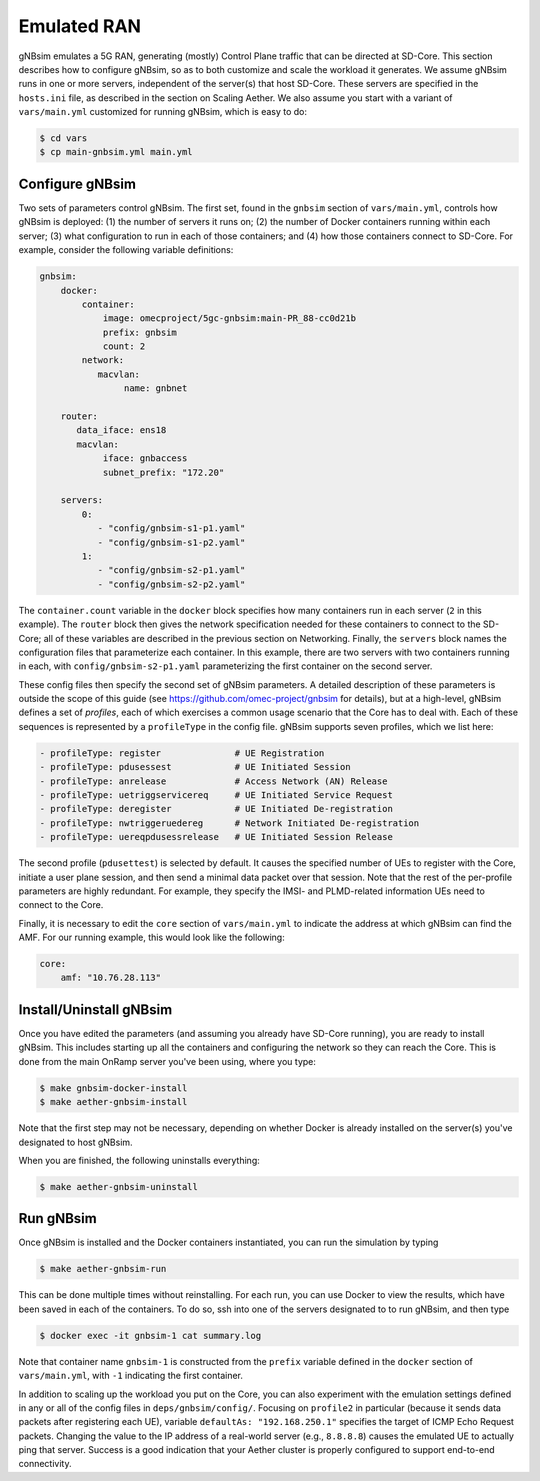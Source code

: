 Emulated RAN
----------------

gNBsim emulates a 5G RAN, generating (mostly) Control Plane traffic
that can be directed at SD-Core. This section describes how to
configure gNBsim, so as to both customize and scale the workload it
generates. We assume gNBsim runs in one or more servers, independent
of the server(s) that host SD-Core. These servers are specified in the
``hosts.ini`` file, as described in the section on Scaling Aether. We
also assume you start with a variant of ``vars/main.yml`` customized
for running gNBsim, which is easy to do:

.. code-block::

   $ cd vars
   $ cp main-gnbsim.yml main.yml

Configure gNBsim
~~~~~~~~~~~~~~~~~~

Two sets of parameters control gNBsim. The first set, found in the
``gnbsim`` section of ``vars/main.yml``, controls how gNBsim is
deployed: (1) the number of servers it runs on; (2) the number of
Docker containers running within each server; (3) what configuration
to run in each of those containers; and
(4) how those containers connect to SD-Core. For example, consider the
following variable definitions:

.. code-block::

   gnbsim:
       docker:
           container:
               image: omecproject/5gc-gnbsim:main-PR_88-cc0d21b
               prefix: gnbsim
               count: 2
           network:
              macvlan:
                   name: gnbnet

       router:
          data_iface: ens18
          macvlan:
               iface: gnbaccess
               subnet_prefix: "172.20"

       servers:
           0:
              - "config/gnbsim-s1-p1.yaml"
              - "config/gnbsim-s1-p2.yaml"
           1:
              - "config/gnbsim-s2-p1.yaml"
              - "config/gnbsim-s2-p2.yaml"

The ``container.count`` variable in the ``docker`` block specifies how
many containers run in each server (``2`` in this example). The
``router`` block then gives the network specification needed for these
containers to connect to the SD-Core; all of these variables are
described in the previous section on Networking. Finally, the
``servers`` block names the configuration files that parameterize each
container. In this example, there are two servers with two containers
running in each, with ``config/gnbsim-s2-p1.yaml`` parameterizing the
first container on the second server.

These config files then specify the second set of gNBsim parameters.
A detailed description of these parameters is outside the scope of
this guide (see https://github.com/omec-project/gnbsim for details),
but at a high-level, gNBsim defines a set of *profiles*, each of which
exercises a common usage scenario that the Core has to deal with. Each
of these sequences is represented by a ``profileType`` in the config
file. gNBsim supports seven profiles, which we list here:

.. code-block::

   - profileType: register		# UE Registration
   - profileType: pdusessest		# UE Initiated Session
   - profileType: anrelease		# Access Network (AN) Release
   - profileType: uetriggservicereq	# UE Initiated Service Request
   - profileType: deregister		# UE Initiated De-registration
   - profileType: nwtriggeruedereg	# Network Initiated De-registration
   - profileType: uereqpdusessrelease	# UE Initiated Session Release

The second profile (``pdusettest``) is selected by default. It causes
the specified number of UEs to register with the Core, initiate a user
plane session, and then send a minimal data packet over that session.
Note that the rest of the per-profile parameters are highly redundant.
For example, they specify the IMSI- and PLMD-related information UEs
need to connect to the Core.

Finally, it is necessary to edit the ``core`` section of
``vars/main.yml`` to indicate the address at which gNBsim can find the
AMF. For our running example, this would look like the following:

.. code-block::

   core:
       amf: "10.76.28.113"


Install/Uninstall gNBsim
~~~~~~~~~~~~~~~~~~~~~~~~~~

Once you have edited the parameters (and assuming you already have
SD-Core running), you are ready to install gNBsim. This includes starting
up all the containers and configuring the network so they can reach
the Core. This is done from the main OnRamp server you've been using,
where you type:

.. code-block::

   $ make gnbsim-docker-install
   $ make aether-gnbsim-install

Note that the first step may not be necessary, depending on whether
Docker is already installed on the server(s) you've designated to host
gNBsim.

When you are finished, the following uninstalls everything:

.. code-block::

   $ make aether-gnbsim-uninstall

Run gNBsim
~~~~~~~~~~~~~~~~~~

Once gNBsim is installed and the Docker containers instantiated, you
can run the simulation by typing

.. code-block::

   $ make aether-gnbsim-run

This can be done multiple times without reinstalling. For each run,
you can use Docker to view the results, which have been saved in each
of the containers. To do so, ssh into one of the servers designated to
to run gNBsim, and then type

.. code-block::

   $ docker exec -it gnbsim-1 cat summary.log

Note that container name ``gnbsim-1`` is constructed from the
``prefix`` variable defined in the ``docker`` section of
``vars/main.yml``, with ``-1`` indicating the first container.

In addition to scaling up the workload you put on the Core, you can
also experiment with the emulation settings defined in any or all of
the config files in ``deps/gnbsim/config/``. Focusing on ``profile2``
in particular (because it sends data packets after registering each
UE), variable ``defaultAs: "192.168.250.1"`` specifies the target of
ICMP Echo Request packets. Changing the value to the IP address of a
real-world server (e.g., ``8.8.8.8``) causes the emulated UE to
actually ping that server. Success is a good indication that your
Aether cluster is properly configured to support end-to-end
connectivity.

